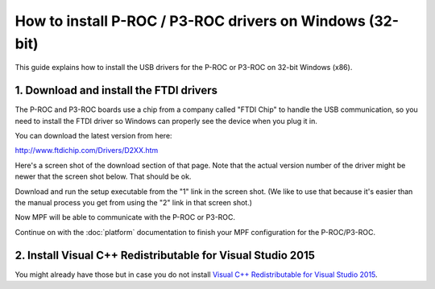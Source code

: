 How to install P-ROC / P3-ROC drivers on Windows (32-bit)
=========================================================

This guide explains how to install the USB drivers for the P-ROC or P3-ROC on
32-bit Windows (x86).

1. Download and install the FTDI drivers
----------------------------------------

The P-ROC and P3-ROC boards use a chip from a company called "FTDI Chip" to
handle the USB communication, so you need to install the FTDI driver so Windows
can properly see the device when you plug it in.

You can download the latest version from here:

http://www.ftdichip.com/Drivers/D2XX.htm

Here's a screen shot of the download section of that page. Note that the actual
version number of the driver might be newer that the screen shot below. That
should be ok.

.. image:: /hardware/images/ftdi_x86.jpg

Download and run the setup executable from the "1" link in the screen shot.
(We like to use that because it's easier than the manual process you get from
using the "2" link in that screen shot.)

Now MPF will be able to communicate with the P-ROC or P3-ROC.

Continue on with the :doc:`platform` documentation to finish your MPF
configuration for the P-ROC/P3-ROC.

2. Install Visual C++ Redistributable for Visual Studio 2015
------------------------------------------------------------

You might already have those but in case you do not install
`Visual C++ Redistributable for Visual Studio 2015 <https://www.microsoft.com/en-us/download/confirmation.aspx?id=48145>`_.
